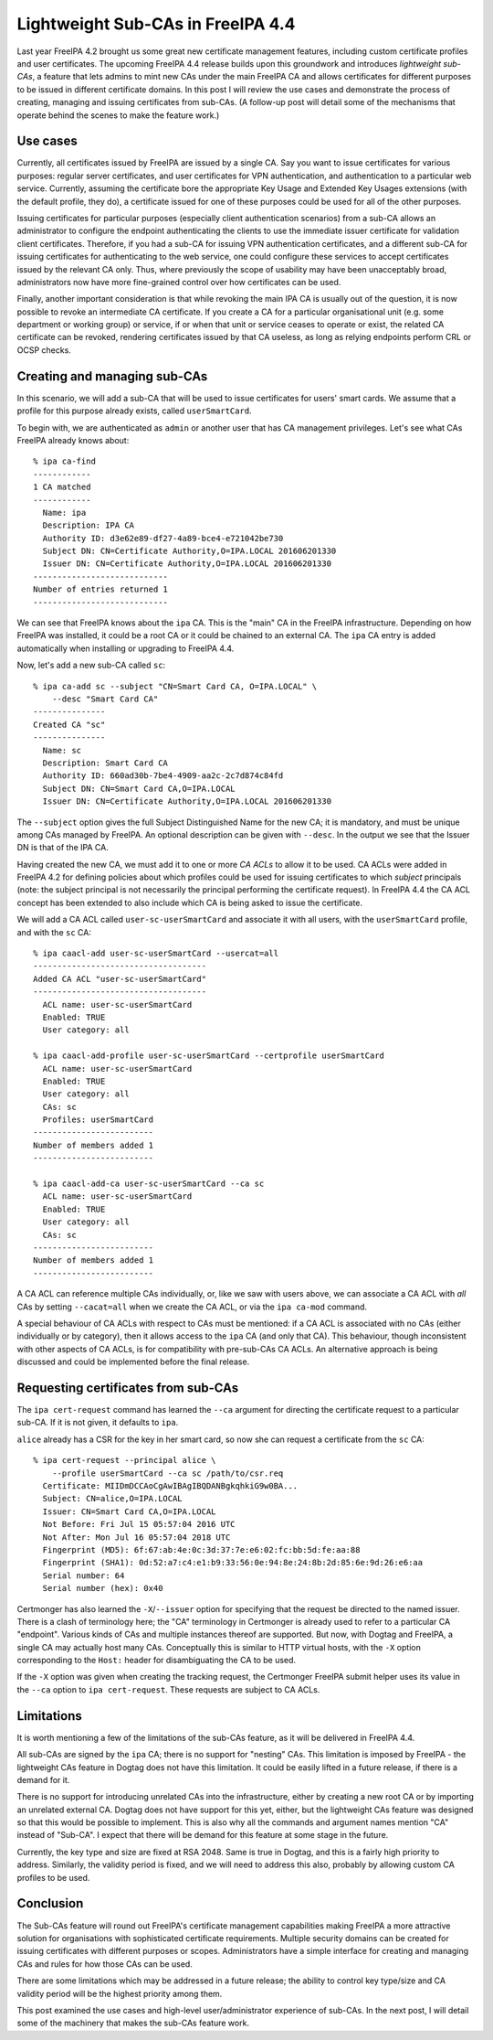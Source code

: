 ..
  Copyright 2016 Red Hat, Inc.

  This work is licensed under a
  Creative Commons Attribution 4.0 International License.

  You should have received a copy of the license along with this
  work. If not, see <http://creativecommons.org/licenses/by/4.0/>.


Lightweight Sub-CAs in FreeIPA 4.4
==================================

Last year FreeIPA 4.2 brought us some great new certificate
management features, including custom certificate profiles and user
certificates.  The upcoming FreeIPA 4.4 release builds upon this
groundwork and introduces *lightweight sub-CAs*, a feature that lets
admins to mint new CAs under the main FreeIPA CA and allows
certificates for different purposes to be issued in different
certificate domains.  In this post I will review the use cases and
demonstrate the process of creating, managing and issuing
certificates from sub-CAs.  (A follow-up post will detail some of
the mechanisms that operate behind the scenes to make the feature
work.)


Use cases
---------

Currently, all certificates issued by FreeIPA are issued by a single
CA.  Say you want to issue certificates for various purposes:
regular server certificates, and user certificates for VPN
authentication, and authentication to a particular web service.
Currently, assuming the certificate bore the appropriate Key Usage
and Extended Key Usages extensions (with the default profile, they
do), a certificate issued for one of these purposes could be used
for all of the other purposes.

Issuing certificates for particular purposes (especially client
authentication scenarios) from a sub-CA allows an administrator to
configure the endpoint authenticating the clients to use the
immediate issuer certificate for validation client certificates.
Therefore, if you had a sub-CA for issuing VPN authentication
certificates, and a different sub-CA for issuing certificates for
authenticating to the web service, one could configure these
services to accept certificates issued by the relevant CA only.
Thus, where previously the scope of usability may have been
unacceptably broad, administrators now have more fine-grained
control over how certificates can be used.

Finally, another important consideration is that while revoking the
main IPA CA is usually out of the question, it is now possible to
revoke an intermediate CA certificate.  If you create a CA for a
particular organisational unit (e.g. some department or working
group) or service, if or when that unit or service ceases to operate
or exist, the related CA certificate can be revoked, rendering
certificates issued by that CA useless, as long as relying endpoints
perform CRL or OCSP checks.


Creating and managing sub-CAs
-----------------------------

In this scenario, we will add a sub-CA that will be used to issue
certificates for users' smart cards.  We assume that a profile for
this purpose already exists, called ``userSmartCard``.

To begin with, we are authenticated as ``admin`` or another user
that has CA management privileges.  Let's see what CAs FreeIPA
already knows about::

  % ipa ca-find
  ------------
  1 CA matched
  ------------
    Name: ipa
    Description: IPA CA
    Authority ID: d3e62e89-df27-4a89-bce4-e721042be730
    Subject DN: CN=Certificate Authority,O=IPA.LOCAL 201606201330
    Issuer DN: CN=Certificate Authority,O=IPA.LOCAL 201606201330
  ----------------------------
  Number of entries returned 1
  ----------------------------

We can see that FreeIPA knows about the ``ipa`` CA.  This is the
"main" CA in the FreeIPA infrastructure.  Depending on how FreeIPA
was installed, it could be a root CA or it could be chained to an
external CA.  The ``ipa`` CA entry is added automatically when
installing or upgrading to FreeIPA 4.4.

Now, let's add a new sub-CA called ``sc``::

  % ipa ca-add sc --subject "CN=Smart Card CA, O=IPA.LOCAL" \
      --desc "Smart Card CA"
  ---------------
  Created CA "sc"
  ---------------
    Name: sc
    Description: Smart Card CA
    Authority ID: 660ad30b-7be4-4909-aa2c-2c7d874c84fd
    Subject DN: CN=Smart Card CA,O=IPA.LOCAL
    Issuer DN: CN=Certificate Authority,O=IPA.LOCAL 201606201330

The ``--subject`` option gives the full Subject Distinguished Name
for the new CA; it is mandatory, and must be unique among CAs
managed by FreeIPA.  An optional description can be given with
``--desc``.  In the output we see that the Issuer DN is that of the
IPA CA.

Having created the new CA, we must add it to one or more *CA ACLs*
to allow it to be used.  CA ACLs were added in FreeIPA 4.2 for
defining policies about which profiles could be used for issuing
certificates to which *subject* principals (note: the subject
principal is not necessarily the principal performing the
certificate request).  In FreeIPA 4.4 the CA ACL concept has been
extended to also include which CA is being asked to issue the
certificate.

We will add a CA ACL called ``user-sc-userSmartCard`` and associate
it with all users, with the ``userSmartCard`` profile, and with the
``sc`` CA::

  % ipa caacl-add user-sc-userSmartCard --usercat=all
  ------------------------------------
  Added CA ACL "user-sc-userSmartCard"
  ------------------------------------
    ACL name: user-sc-userSmartCard
    Enabled: TRUE
    User category: all

  % ipa caacl-add-profile user-sc-userSmartCard --certprofile userSmartCard
    ACL name: user-sc-userSmartCard
    Enabled: TRUE
    User category: all
    CAs: sc
    Profiles: userSmartCard
  -------------------------
  Number of members added 1
  -------------------------

  % ipa caacl-add-ca user-sc-userSmartCard --ca sc
    ACL name: user-sc-userSmartCard
    Enabled: TRUE
    User category: all
    CAs: sc
  -------------------------
  Number of members added 1
  -------------------------

A CA ACL can reference multiple CAs individually, or, like we saw
with users above, we can associate a CA ACL with *all* CAs by
setting ``--cacat=all`` when we create the CA ACL, or via the ``ipa
ca-mod`` command.

A special behaviour of CA ACLs with respect to CAs must be
mentioned: if a CA ACL is associated with no CAs (either
individually or by category), then it allows access to the ``ipa``
CA (and only that CA).  This behaviour, though inconsistent with
other aspects of CA ACLs, is for compatibility with pre-sub-CAs CA
ACLs.  An alternative approach is being discussed and could be
implemented before the final release.


Requesting certificates from sub-CAs
------------------------------------

The ``ipa cert-request`` command has learned the ``--ca`` argument
for directing the certificate request to a particular sub-CA.  If it
is not given, it defaults to ``ipa``.

``alice`` already has a CSR for the key in her smart card, so now
she can request a certificate from the ``sc`` CA::

  % ipa cert-request --principal alice \
      --profile userSmartCard --ca sc /path/to/csr.req
    Certificate: MIIDmDCCAoCgAwIBAgIBQDANBgkqhkiG9w0BA...
    Subject: CN=alice,O=IPA.LOCAL
    Issuer: CN=Smart Card CA,O=IPA.LOCAL
    Not Before: Fri Jul 15 05:57:04 2016 UTC
    Not After: Mon Jul 16 05:57:04 2018 UTC
    Fingerprint (MD5): 6f:67:ab:4e:0c:3d:37:7e:e6:02:fc:bb:5d:fe:aa:88
    Fingerprint (SHA1): 0d:52:a7:c4:e1:b9:33:56:0e:94:8e:24:8b:2d:85:6e:9d:26:e6:aa
    Serial number: 64
    Serial number (hex): 0x40


Certmonger has also learned the ``-X``/``--issuer`` option for
specifying that the request be directed to the named issuer.  There
is a clash of terminology here; the "CA" terminology in Certmonger
is already used to refer to a particular CA "endpoint".  Various
kinds of CAs and multiple instances thereof are supported.  But now,
with Dogtag and FreeIPA, a single CA may actually host many CAs.
Conceptually this is similar to HTTP virtual hosts, with the ``-X``
option corresponding to the ``Host:`` header for disambiguating the
CA to be used.

If the ``-X`` option was given when creating the tracking request,
the Certmonger FreeIPA submit helper uses its value in the ``--ca``
option to ``ipa cert-request``.  These requests are subject to CA
ACLs.


Limitations
-----------

It is worth mentioning a few of the limitations of the sub-CAs
feature, as it will be delivered in FreeIPA 4.4.

All sub-CAs are signed by the ``ipa`` CA; there is no support for
"nesting" CAs.  This limitation is imposed by FreeIPA - the
lightweight CAs feature in Dogtag does not have this limitation.  It
could be easily lifted in a future release, if there is a demand for
it.

There is no support for introducing unrelated CAs into the
infrastructure, either by creating a new root CA or by importing an
unrelated external CA.  Dogtag does not have support for this yet,
either, but the lightweight CAs feature was designed so that this
would be possible to implement.  This is also why all the commands
and argument names mention "CA" instead of "Sub-CA".  I expect that
there will be demand for this feature at some stage in the future.

Currently, the key type and size are fixed at RSA 2048.  Same is
true in Dogtag, and this is a fairly high priority to address.
Similarly, the validity period is fixed, and we will need to address
this also, probably by allowing custom CA profiles to be used.


Conclusion
----------

The Sub-CAs feature will round out FreeIPA's certificate management
capabilities making FreeIPA a more attractive solution for
organisations with sophisticated certificate requirements.  Multiple
security domains can be created for issuing certificates with
different purposes or scopes.  Administrators have a simple
interface for creating and managing CAs and rules for how those CAs
can be used.

There are some limitations which may be addressed in a future
release; the ability to control key type/size and CA validity period
will be the highest priority among them.

This post examined the use cases and high-level user/administrator
experience of sub-CAs.  In the next post, I will detail some of the
machinery that makes the sub-CAs feature work.
